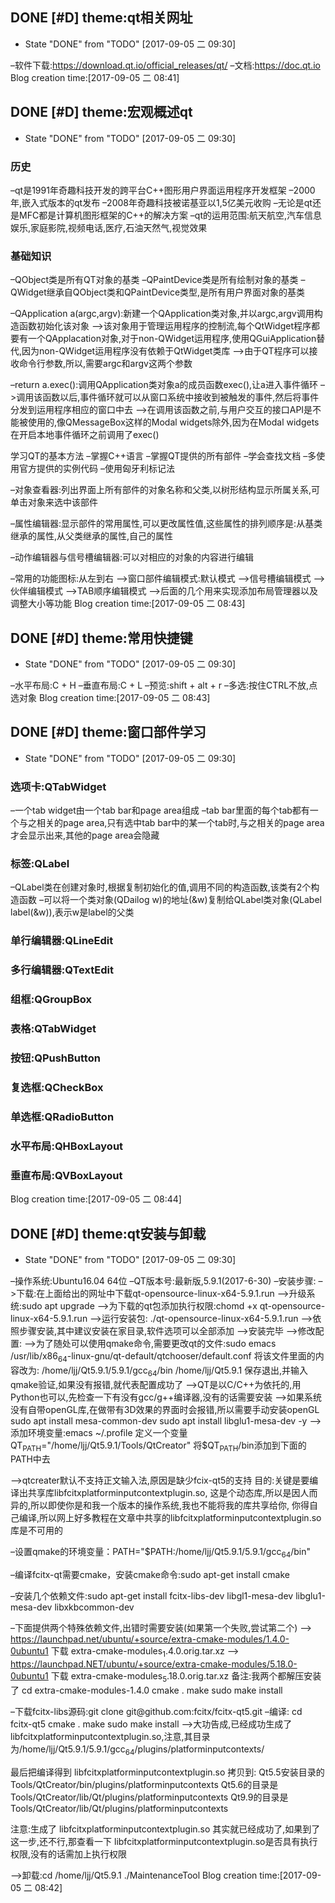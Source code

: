 ** DONE [#D] theme:qt相关网址
	- State "DONE"       from "TODO"       [2017-09-05 二 09:30]
--软件下载:https://download.qt.io/official_releases/qt/
--文档:https://doc.qt.io
Blog creation time:[2017-09-05 二 08:41]
** DONE [#D] theme:宏观概述qt
	- State "DONE"       from "TODO"       [2017-09-05 二 09:30]
*** 历史
--qt是1991年奇趣科技开发的跨平台C++图形用户界面运用程序开发框架
--2000年,嵌入式版本的qt发布
--2008年奇趣科技被诺基亚以1,5亿美元收购
--无论是qt还是MFC都是计算机图形框架的C++的解决方案
--qt的运用范围:航天航空,汽车信息娱乐,家庭影院,视频电话,医疗,石油天然气,视觉效果

*** 基础知识
--QObject类是所有QT对象的基类
--QPaintDevice类是所有绘制对象的基类
--QWidget继承自QObject类和QPaintDevice类型,是所有用户界面对象的基类

--QApplication a(argc,argv):新建一个QApplication类对象,并以argc,argv调用构造函数初始化该对象
-->该对象用于管理运用程序的控制流,每个QtWidget程序都要有一个QApplacation对象,对于non-QWidget运用程序,使用QGuiApplication替代,因为non-QWidget运用程序没有依赖于QtWidget类库
-->由于QT程序可以接收命令行参数,所以,需要argc和argv这两个参数

--return a.exec():调用QApplication类对象a的成员函数exec(),让a进入事件循环
-->调用该函数以后,事件循环就可以从窗口系统中接收到被触发的事件,然后将事件分发到运用程序相应的窗口中去
-->在调用该函数之前,与用户交互的接口API是不能被使用的,像QMessageBox这样的Modal widgets除外,因为在Modal widgets在开启本地事件循环之前调用了exec()

学习QT的基本方法
--掌握C++语言
--掌握QT提供的所有部件
--学会查找文档
--多使用官方提供的实例代码
--使用匈牙利标记法

--对象查看器:列出界面上所有部件的对象名称和父类,以树形结构显示所属关系,可单击对象来选中该部件

--属性编辑器:显示部件的常用属性,可以更改属性值,这些属性的排列顺序是:从基类继承的属性,从父类继承的属性,自己的属性

--动作编辑器与信号槽编辑器:可以对相应的对象的内容进行编辑

--常用的功能图标:从左到右
-->窗口部件编辑模式:默认模式
-->信号槽编辑模式
-->伙伴编辑模式
-->TAB顺序编辑模式
-->后面的几个用来实现添加布局管理器以及调整大小等功能
Blog creation time:[2017-09-05 二 08:43]
** DONE [#D] theme:常用快捷键
	- State "DONE"       from "TODO"       [2017-09-05 二 09:30]
--水平布局:C + H
--垂直布局:C + L
--预览:shift + alt + r
--多选:按住CTRL不放,点选对象 
Blog creation time:[2017-09-05 二 08:43]
** DONE [#D] theme:窗口部件学习
	- State "DONE"       from "TODO"       [2017-09-05 二 09:30]
*** 选项卡:QTabWidget
--一个tab widget由一个tab bar和page area组成
--tab bar里面的每个tab都有一个与之相关的page area,只有选中tab bar中的某一个tab时,与之相关的page area才会显示出来,其他的page area会隐藏
*** 标签:QLabel
--QLabel类在创建对象时,根据复制初始化的值,调用不同的构造函数,该类有2个构造函数
--可以将一个类对象(QDailog w)的地址(&w)复制给QLabel类对象(QLabel label(&w)),表示w是label的父类
*** 单行编辑器:QLineEdit
*** 多行编辑器:QTextEdit
*** 组框:QGroupBox
*** 表格:QTabWidget
*** 按钮:QPushButton
*** 复选框:QCheckBox
*** 单选框:QRadioButton
*** 水平布局:QHBoxLayout
*** 垂直布局:QVBoxLayout
Blog creation time:[2017-09-05 二 08:44]
** DONE [#D] theme:qt安装与卸载
	- State "DONE"       from "TODO"       [2017-09-05 二 09:30]
--操作系统:Ubuntu16.04  64位
--QT版本号:最新版,5.9.1(2017-6-30)
--安装步骤:
-->下载:在上面给出的网址中下载qt-opensource-linux-x64-5.9.1.run
-->升级系统:sudo apt upgrade 
-->为下载的qt包添加执行权限:chomd +x qt-opensource-linux-x64-5.9.1.run
-->运行安装包: ./qt-opensource-linux-x64-5.9.1.run
-->依照步骤安装,其中建议安装在家目录,软件选项可以全部添加
-->安装完毕
-->修改配置:
-->为了随处可以使用qmake命令,需要更改qt的文件:sudo emacs /usr/lib/x86_64-linux-gnu/qt-default/qtchooser/default.conf
将该文件里面的内容改为:
/home/ljj/Qt5.9.1/5.9.1/gcc_64/bin
/home/ljj/Qt5.9.1
保存退出,并输入qmake验证,如果没有报错,就代表配置成功了
-->QT是以C/C++为依托的,用Python也可以,先检查一下有没有gcc/g++编译器,没有的话需要安装
-->如果系统没有自带openGL库,在做带有3D效果的界面时会报错,所以需要手动安装openGL
sudo apt install mesa-common-dev
sudo apt install libglu1-mesa-dev -y
-->添加环境变量:emacs ~/.profile  定义一个变量QT_PATH="/home/ljj/Qt5.9.1/Tools/QtCreator"  将$QT_PATH/bin添加到下面的PATH中去

-->qtcreater默认不支持正文输入法,原因是缺少fcix-qt5的支持
目的:关键是要编译出共享库libfcitxplatforminputcontextplugin.so, 这是个动态库,所以是因人而异的,所以即使你是和我一个版本的操作系统,我也不能将我的库共享给你,
你得自己编译,所以网上好多教程在文章中共享的libfcitxplatforminputcontextplugin.so库是不可用的

--设置qmake的环境变量：PATH="$PATH:/home/ljj/Qt5.9.1/5.9.1/gcc_64/bin"

--编译fcitx-qt需要cmake，安装cmake命令:sudo apt-get install cmake

--安装几个依赖文件:sudo apt-get install fcitx-libs-dev libgl1-mesa-dev libglu1-mesa-dev libxkbcommon-dev

--下面提供两个特殊依赖文件,出错时需要安装(如果第一个失败,尝试第二个)
--> https://launchpad.net/ubuntu/+source/extra-cmake-modules/1.4.0-0ubuntu1 下载 extra-cmake-modules_1.4.0.orig.tar.xz
--> https://launchpad.NET/ubuntu/+source/extra-cmake-modules/5.18.0-0ubuntu1 下载 extra-cmake-modules_5.18.0.orig.tar.xz
备注:我两个都解压安装了
cd extra-cmake-modules-1.4.0
cmake .
make
sudo make install

--下载fcitx-libs源码:git clone git@github.com:fcitx/fcitx-qt5.git
--编译:
cd fcitx-qt5  
cmake .  
make
sudo make install
--->大功告成,已经成功生成了 libfcitxplatforminputcontextplugin.so,注意,其目录为/home/ljj/Qt5.9.1/5.9.1/gcc_64/plugins/platforminputcontexts/

最后把编译得到 libfcitxplatforminputcontextplugin.so 拷贝到:
Qt5.5安装目录的 Tools/QtCreator/bin/plugins/platforminputcontexts
Qt5.6的目录是 Tools/QtCreator/lib/Qt/plugins/platforminputcontexts
Qt9.9的目录是 Tools/QtCreator/lib/Qt/plugins/platforminputcontexts

注意:生成了 libfcitxplatforminputcontextplugin.so 其实就已经成功了,如果到了这一步,还不行,那查看一下 libfcitxplatforminputcontextplugin.so是否具有执行权限,没有的话需加上执行权限

-->卸载:cd /home/ljj/Qt5.9.1   ./MaintenanceTool
Blog creation time:[2017-09-05 二 08:42]
